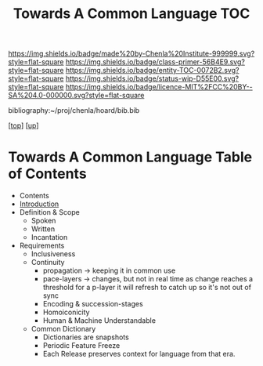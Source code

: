 #   -*- mode: org; fill-column: 60 -*-
#+STARTUP: showall
#+TITLE:   Towards A Common Language  TOC

[[https://img.shields.io/badge/made%20by-Chenla%20Institute-999999.svg?style=flat-square]] 
[[https://img.shields.io/badge/class-primer-56B4E9.svg?style=flat-square]]
[[https://img.shields.io/badge/entity-TOC-0072B2.svg?style=flat-square]]
[[https://img.shields.io/badge/status-wip-D55E00.svg?style=flat-square]]
[[https://img.shields.io/badge/licence-MIT%2FCC%20BY--SA%204.0-000000.svg?style=flat-square]]

bibliography:~/proj/chenla/hoard/bib.bib

[[[../../index.org][top]]] [[[../index.org][up]]]

* Towards A Common Language Table of Contents
:PROPERTIES:
:CUSTOM_ID:
:Name:     /home/deerpig/proj/chenla/warp/08/49/index.org
:Created:  2018-05-05T18:11@Prek Leap (11.642600N-104.919210W)
:ID:       78c1a5ba-8c14-4b13-9e39-1833b8404dbc
:VER:      578790778.743451361
:GEO:      48P-491193-1287029-15
:BXID:     proj:ECT3-8166
:Class:    primer
:Entity:   toc
:Status:   wip
:Licence:  MIT/CC BY-SA 4.0
:END:

  - Contents
  - [[./intro.org][Introduction]]
  - Definition & Scope
    - Spoken
    - Written
    - Incantation
  - Requirements
    - Inclusiveness
    - Continuity
      - propagation -> keeping it in common use
      - pace-layers -> changes, but not in real time as change
                       reaches a threshold for a p-layer it will refresh to
                       catch up so it's not out of sync
      - Encoding & succession-stages
      - Homoiconicity
      - Human & Machine Understandable
    - Common Dictionary
      - Dictionaries are snapshots
      - Periodic Feature Freeze
      - Each Release preserves context for language from
        that era.

